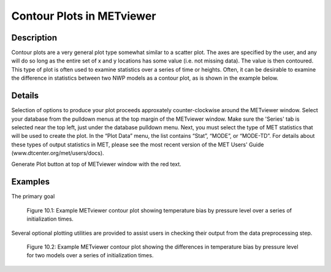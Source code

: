 Contour Plots in METviewer
==========================

Description
-----------

Contour plots are a very general plot type somewhat similar to a scatter plot. The axes are specified by the user, and any will do so long as the entire set of x and y locations has some value (i.e. not missing data). The value is then contoured. This type of plot is often used to examine statistics over a series of time or heights. Often, it can be desirable to examine the difference in statistics between two NWP models as a contour plot, as is shown in the example below. 

Details
-------

Selection of options to produce your plot proceeds approxately counter-clockwise around the METviewer window. Select your database from the pulldown menus at the top margin of the METviewer window. Make sure the 'Series' tab is selected near the top left, just under the database pulldown menu. Next, you must select the type of MET statistics that will be used to create the plot. In the “Plot Data” menu, the list contains “Stat”, “MODE”, or “MODE-TD”. For details about these types of output statistics in MET, please see the most recent version of the MET Users' Guide (www.dtcenter.org/met/users/docs).

Generate Plot button at top of METviewer window with the red text. 

Examples
--------

The primary goal

.. figure:: temp_bias_contour.png

	    Figure 10.1:  Example METviewer contour plot showing temperature bias by pressure level over a series of initialization times.

Several optional plotting utilities are provided to assist users in checking their output from the data preprocessing step.

.. figure:: temp_bias_difference_contour.png

	    Figure 10.2:  Example METviewer contour plot showing the differences in temperature bias by pressure level for two models over a series of initialization times.
